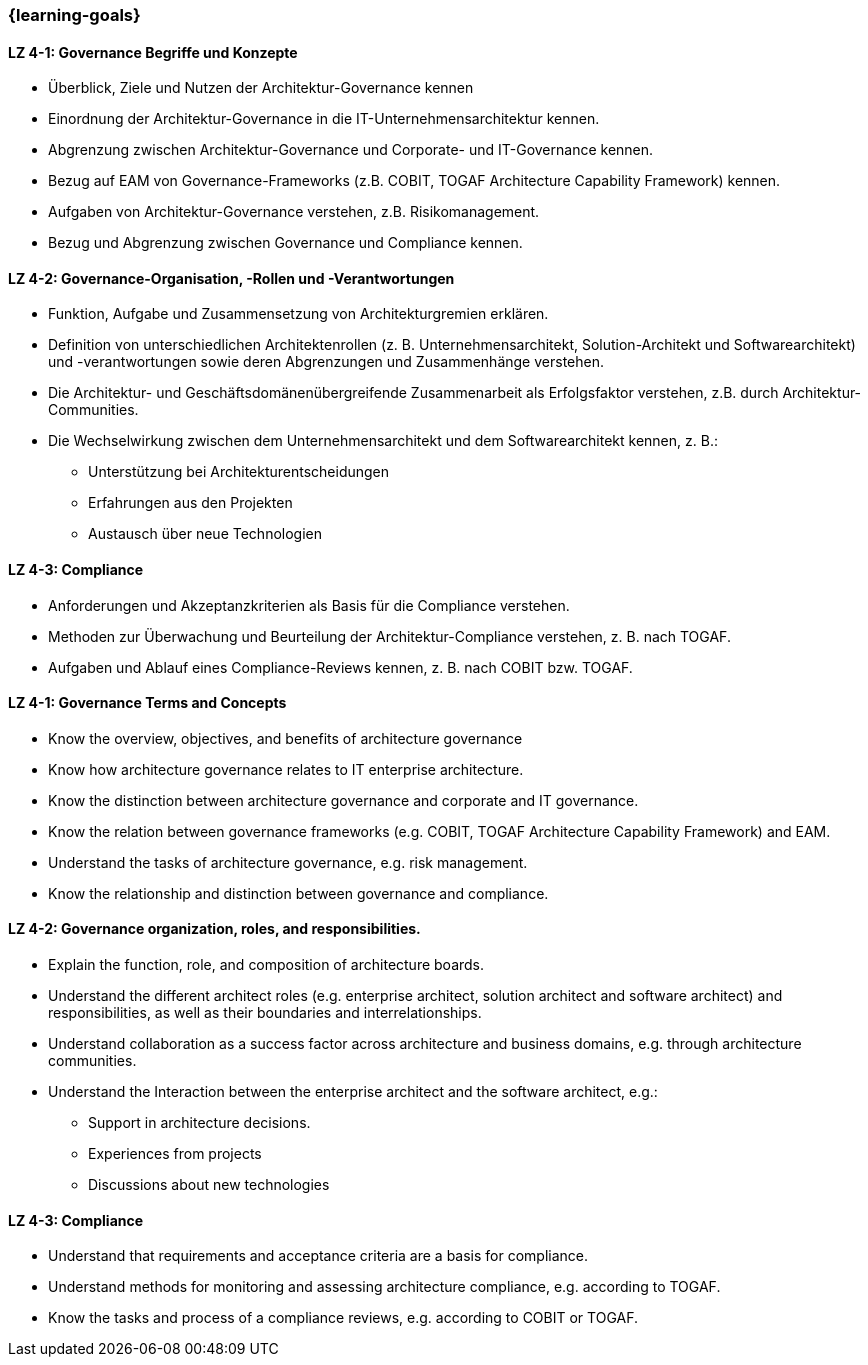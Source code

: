 === {learning-goals}

// tag::DE[]
[[LZ-4-1]]
==== LZ 4-1: Governance Begriffe und Konzepte
* Überblick, Ziele und Nutzen der Architektur-Governance kennen
* Einordnung der Architektur-Governance in die IT-Unternehmensarchitektur kennen.
* Abgrenzung zwischen Architektur-Governance und Corporate- und IT-Governance kennen.
* Bezug auf EAM von Governance-Frameworks (z.B. COBIT, TOGAF Architecture Capability Framework) kennen.
* Aufgaben von Architektur-Governance verstehen, z.B. Risikomanagement.
* Bezug und Abgrenzung zwischen Governance und Compliance kennen.

[[LZ-4-2]]
==== LZ 4-2: Governance-Organisation, -Rollen und -Verantwortungen
* Funktion, Aufgabe und Zusammensetzung von Architekturgremien erklären.
* Definition von unterschiedlichen Architektenrollen (z. B. Unternehmensarchitekt, Solution-Architekt und Softwarearchitekt) und -verantwortungen sowie deren Abgrenzungen und Zusammenhänge verstehen.
* Die Architektur- und Geschäftsdomänenübergreifende    Zusammenarbeit als Erfolgsfaktor verstehen, z.B. durch Architektur-Communities.
* Die Wechselwirkung zwischen dem Unternehmensarchitekt und dem Softwarearchitekt kennen, z. B.:
** Unterstützung bei Architekturentscheidungen
** Erfahrungen aus den Projekten
** Austausch über neue Technologien

[[LZ-4-3]]
==== LZ 4-3: Compliance
* Anforderungen und Akzeptanzkriterien als Basis für die Compliance verstehen.
* Methoden zur Überwachung und Beurteilung der Architektur-Compliance verstehen, z. B. nach TOGAF.
* Aufgaben und Ablauf eines Compliance-Reviews kennen, z. B. nach COBIT bzw. TOGAF.
// end::DE[]

// tag::EN[]
[[LZ-4-1]]
==== LZ 4-1: Governance Terms and Concepts
* Know the overview, objectives, and benefits of architecture governance
* Know how architecture governance relates to IT enterprise architecture.
* Know the distinction between architecture governance and corporate and IT governance.
* Know the relation between governance frameworks (e.g. COBIT, TOGAF Architecture Capability Framework) and EAM.
* Understand the tasks of architecture governance, e.g. risk management.
* Know the relationship and distinction between governance and compliance.

[[LZ-4-2]]
==== LZ 4-2: Governance organization, roles, and responsibilities.
* Explain the function, role, and composition of architecture boards.
* Understand the different architect roles (e.g. enterprise architect, solution architect and software architect) and responsibilities, as well as their boundaries and interrelationships.
* Understand collaboration as a success factor across architecture and business domains, e.g. through architecture communities.
* Understand the Interaction between the enterprise architect and the software architect, e.g.:
** Support in architecture decisions.
** Experiences from projects
** Discussions about new technologies

[[LZ-4-3]]
==== LZ 4-3: Compliance
* Understand that requirements and acceptance criteria are a basis for compliance.
* Understand methods for monitoring and assessing architecture compliance, e.g. according to TOGAF.
* Know the tasks and process of a compliance reviews, e.g. according to COBIT or TOGAF.
// end::EN[]


